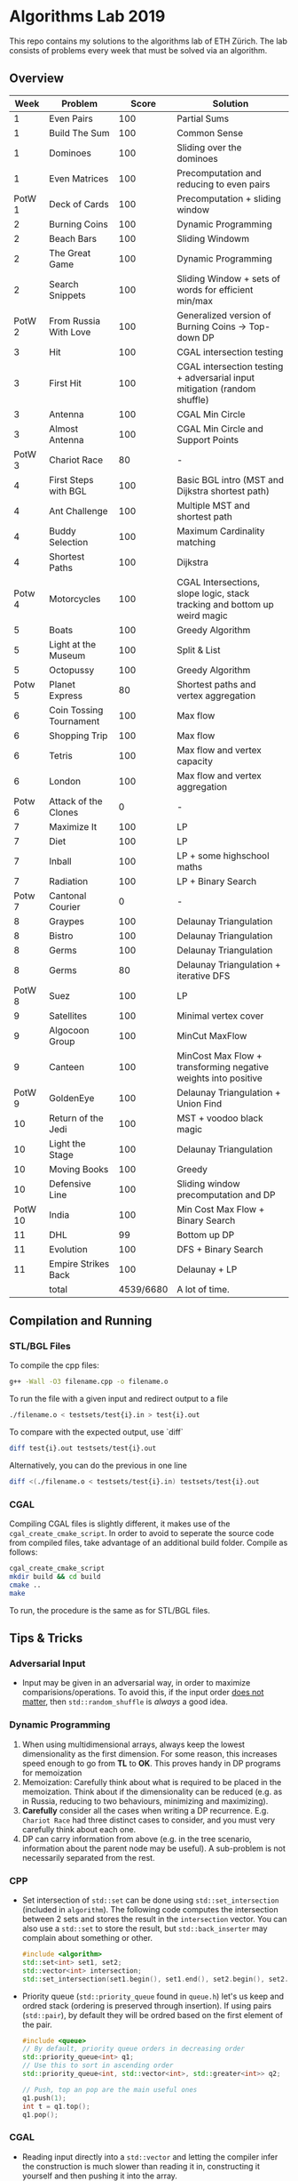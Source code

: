 * Algorithms Lab 2019
This repo contains my solutions to the algorithms lab of ETH Zürich. The lab consists of problems every week that must be solved via an algorithm. 

** Overview
|    Week | Problem                 |     Score | Solution                                                                  |
|---------+-------------------------+-----------+---------------------------------------------------------------------------|
|       1 | Even Pairs              |       100 | Partial Sums                                                              |
|       1 | Build The Sum           |       100 | Common Sense                                                              |
|       1 | Dominoes                |       100 | Sliding over the dominoes                                                 |
|       1 | Even Matrices           |       100 | Precomputation and reducing to even pairs                                 |
|  PotW 1 | Deck of Cards           |       100 | Precomputation + sliding window                                           |
|       2 | Burning Coins           |       100 | Dynamic Programming                                                       |
|       2 | Beach Bars              |       100 | Sliding Windowm                                                           |
|       2 | The Great Game          |       100 | Dynamic Programming                                                       |
|       2 | Search Snippets         |       100 | Sliding Window + sets of words for efficient min/max                      |
|  PotW 2 | From Russia With Love   |       100 | Generalized version of Burning Coins -> Top-down DP                       |
|       3 | Hit                     |       100 | CGAL intersection testing                                                 |
|       3 | First Hit               |       100 | CGAL intersection testing + adversarial input mitigation (random shuffle) |
|       3 | Antenna                 |       100 | CGAL Min Circle                                                           |
|       3 | Almost Antenna          |       100 | CGAL Min Circle and Support Points                                        |
|  PotW 3 | Chariot Race            |        80 | -                                                                         |
|       4 | First Steps with BGL    |       100 | Basic BGL intro (MST and Dijkstra shortest path)                          |
|       4 | Ant Challenge           |       100 | Multiple MST and shortest path                                            |
|       4 | Buddy Selection         |       100 | Maximum Cardinality matching                                              |
|       4 | Shortest Paths          |       100 | Dijkstra                                                                  |
|  Potw 4 | Motorcycles             |       100 | CGAL Intersections, slope logic, stack tracking and bottom up weird magic |
|       5 | Boats                   |       100 | Greedy Algorithm                                                          |
|       5 | Light at the Museum     |       100 | Split & List                                                              |
|       5 | Octopussy               |       100 | Greedy Algorithm                                                          |
|  Potw 5 | Planet Express          |        80 | Shortest paths and vertex aggregation                                     |
|       6 | Coin Tossing Tournament |       100 | Max flow                                                                  |
|       6 | Shopping Trip           |       100 | Max flow                                                                  |
|       6 | Tetris                  |       100 | Max flow and vertex capacity                                              |
|       6 | London                  |       100 | Max flow and vertex aggregation                                           |
|  Potw 6 | Attack of the Clones    |         0 | -                                                                         |
|       7 | Maximize It             |       100 | LP                                                                        |
|       7 | Diet                    |       100 | LP                                                                        |
|       7 | Inball                  |       100 | LP + some highschool maths                                                |
|       7 | Radiation               |       100 | LP + Binary Search                                                        |
|  Potw 7 | Cantonal Courier        |         0 | -                                                                         |
|       8 | Graypes                 |       100 | Delaunay Triangulation                                                    |
|       8 | Bistro                  |       100 | Delaunay Triangulation                                                    |
|       8 | Germs                   |       100 | Delaunay Triangulation                                                    |
|       8 | Germs                   |        80 | Delaunay Triangulation + iterative DFS                                    |
|  PotW 8 | Suez                    |       100 | LP                                                                        |
|       9 | Satellites              |       100 | Minimal vertex cover                                                      |
|       9 | Algocoon Group          |       100 | MinCut MaxFlow                                                            |
|       9 | Canteen                 |       100 | MinCost Max Flow + transforming negative weights into positive            |
|  PotW 9 | GoldenEye               |       100 | Delaunay Triangulation + Union Find                                       |
|      10 | Return of the Jedi      |       100 | MST + voodoo black magic                                                  |
|      10 | Light the Stage         |       100 | Delaunay Triangulation                                                    |
|      10 | Moving Books            |       100 | Greedy                                                                    |
|      10 | Defensive Line          |       100 | Sliding window precomputation and DP                                      |
| PotW 10 | India                   |       100 | Min Cost Max Flow + Binary Search                                         |
|      11 | DHL                     |        99 | Bottom up DP                                                              |
|      11 | Evolution               |       100 | DFS + Binary Search                                                       |
|      11 | Empire Strikes Back     |       100 | Delaunay + LP                                                             |
|---------+-------------------------+-----------+---------------------------------------------------------------------------|
|         | total                   | 4539/6680 | A lot of time.                                                            |


** Compilation and Running
*** STL/BGL Files
To compile the cpp files:
#+BEGIN_SRC bash
g++ -Wall -O3 filename.cpp -o filename.o
#+END_SRC

To run the file with a given input and redirect output to a file
#+BEGIN_SRC bash
./filename.o < testsets/test{i}.in > test{i}.out
#+END_SRC

To compare with the expected output, use `diff`
#+BEGIN_SRC bash
diff test{i}.out testsets/test{i}.out
#+END_SRC

Alternatively, you can do the previous in one line
#+BEGIN_SRC bash
diff <(./filename.o < testsets/test{i}.in) testsets/test{i}.out
#+END_SRC

*** CGAL
Compiling CGAL files is slightly different, it makes use of the ~cgal_create_cmake_script~.
In order to avoid to seperate the source code from compiled files, take advantage of an additional build folder.
Compile as follows:
#+BEGIN_SRC bash
cgal_create_cmake_script
mkdir build && cd build
cmake ..
make
#+END_SRC

To run, the procedure is the same as for STL/BGL files.

** Tips & Tricks
*** Adversarial Input
- Input may be given in an adversarial way, in order to maximize
  comparisions/operations. To avoid this, if the input order _does not matter_,
  then ~std::random_shuffle~ is /always/ a good idea.
*** Dynamic Programming
1. When using multidimensional arrays, always keep the lowest dimensionality as
   the first dimension. For some reason, this increases speed enough to go from
   *TL* to *OK*. This proves handy in DP programs for memoization
2. Memoization: Carefully think about what is required to be placed in the
   memoization. Think about if the dimensionality can be reduced (e.g. as in
   Russia, reducing to two behaviours, minimizing and maximizing).
3. *Carefully* consider all the cases when writing a DP recurrence. E.g.
   =Chariot Race= had three distinct cases to consider, and you must very
   carefully think about each one.
4. DP can carry information from above (e.g. in the tree scenario, information
   about the parent node may be useful). A sub-problem is not necessarily
   separated from the rest.

*** CPP
- Set intersection of ~std::set~ can be done using ~std::set_intersection~ (included in ~algorithm~). The following code computes the intersection between 2 sets and stores the result in the ~intersection~ vector. You can also use a ~std::set~ to store the result, but ~std::back_inserter~ may complain about something or other.
  #+BEGIN_SRC cpp
#include <algorithm>
std::set<int> set1, set2;
std::vector<int> intersection;
std::set_intersection(set1.begin(), set1.end(), set2.begin(), set2.end(), std::back_inserter(intersection));
  #+END_SRC
- Priority queue (~std::priority_queue~ found in ~queue.h~) let's us keep and
  ordred stack (ordering is preserved through insertion). If using pairs
  (~std::pair~), by default they will be ordred based on the first element of
  the pair.
  #+BEGIN_SRC cpp
#include <queue>
// By default, priority queue orders in decreasing order
std::priority_queue<int> q1;
// Use this to sort in ascending order
std::priority_queue<int, std::vector<int>, std::greater<int>> q2;

// Push, top an pop are the main useful ones
q1.push(1);
int t = q1.top();
q1.pop();
  #+END_SRC
*** CGAL
- Reading input directly into a ~std::vector~ and letting the compiler infer the
  construction is much slower than reading it in, constructing it yourself and
  then pushing it into the array.
  - Faster:
      #+BEGIN_SRC cpp
std::vector<Construction> list(n);
for(int i = 0; i < n; i++) {
    long x, y; std::cin >> x >> y;
    Construction z(x, y);
    list[i] = z;
}
      #+END_SRC
  - Slower:
      #+BEGIN_SRC cpp
std::vector<Construction> list(n);
for(int i = 0; i < n; i++) {
    std::cin >> list[i];
}
      #+END_SRC
- You can keep track of multiple variables using a =struct=, this can be used to
  avoid having a bunch of different =vectors=. You just need to provide a
  comparison function
  #+BEGIN_SRC cpp
struct Wrapper {
    long x, y, z;

    bool operator<(const Wrapper& t) const { return this->x < t.x; }
}

std::vector<Wrapper> vec;
vec.push_back(Wrapper{x, y, z});
  #+END_SRC
- LP: Double check your inequalities and constraints. 90% of mistakes come from
  there. Check that you have added all the lower and upper bounds you need (for
  example a radius cannot be less than 0).
- You can implement ~ceil_to_double(x)~ by just calling ~-floor_to_double(-x)~.
  You can find the implementation for ~floor_to_double~ on the judge, in the
  ~hello-exact.cpp~ sample code. This saves you time in not having to rewrite
  the function and ensures you don't make any typos, as that particular function
  is very typo-prone.
- You can store information in vertices/faces when using Delaunay
  Triangulations. This is especially useful if you want to avoid using ~map~ to
  ~Vertex_handle~ or ~Face_hanlde~. The syntax is as follows:
  #+BEGIN_SRC cpp
#include <CGAL/Exact_predicates_inexact_constructions_kernel.h>
#include <CGAL/Exact_predicates_exact_constructions_kernel_with_sqrt.h>
#include <CGAL/Triangulation_data_structure_2.h>
#include <CGAL/Triangulation_vertex_base_with_info_2.h>
#include <CGAL/Delaunay_triangulation_2.h>

typedef CGAL::Exact_predicates_inexact_constructions_kernel IK;
typedef CGAL::Exact_predicates_exact_constructions_kernel_with_sqrt EK;
// Define the kind of information to store in the vertex here
typedef CGAL::Triangulation_vertex_base_with_info_2<IK::FT,IK> vertex_t;
typedef CGAL::Triangulation_face_base_2<IK> face_t;
typedef CGAL::Triangulation_data_structure_2<vertex_t,face_t> triangulation_t;
typedef CGAL::Delaunay_triangulation_2<IK,triangulation_t> delaunay_t;

Vertex_handle e;
e->info() = 42;
  #+END_SRC
- Adding to the previous point, you can directly init the info of a vertex by passing the
  insert method a ~std::vector<std::pair<K::Point_2, int>>~.
  #+BEGIN_SRC cpp
    std::vector<std::pair<K::Point_2, int>> pts;
    pts.reserve(n);
    for (std::size_t i = 0; i < n; ++i) {
        K::Point_2 pt;
        std::cin >> pt;
        pts.push_back(std::make_pair(pt, i));
    }

    // construct triangulation
    Triangulation t;
    t.insert(pts.begin(), pts.end());
  #+END_SRC
 
*** BGL
- Weight maps are linked to a graph, so a graph can only have one weight map. So
  basically you cannot make one graph with mulitple weight maps, you need to
  have one graph per weight map.
- Try to keep the amount of vertices to a minimum. Try to see if you can aggregate or use
  some sort of "hub".
- The sample code on the judge contains the code for a minimal vertex cover, and
  as a bonus it also contains a BFS implementation, should you need inspiration
  for one at some point (like in H1N1 wink wink).
- If you have negative weights, you can figure out the max weight, and make all
  your weights positve by replacing ~-cost~ with ~MAX_COST - cost~. Then you
  have to adjust for it later, when computing the final cost with
  ~cost = (MAX_COST * flow) - cost~.
- You can use BGL's ~<boost/pending/disjoint_sets.hpp>~ as an implementation of union
  set.
  #+BEGIN_SRC cpp
#include <boost/pending/disjoint_sets.hpp>
typedef boost::disjoint_sets_with_storage<> UnionFind;
UnionFind uf_n(n);
// Union to elements to the same set
uf_n.union_set(v1, v2);
// Get set of element
uf_n.find_set(v1);
// Check if two elements are in the same set
uf_n.find_set(v1) == uf_n.find_set(v2);
  #+END_SRC
*** Split & List
You can use ~std::map~ and use ~find()~ to search for specific keys. It is
logarithmic, so no need to implement some binary search yourself, just use the
STL.
#+BEGIN_SRC cpp
std::map<int, int> s1, s2;
for(auto s1_itr : s1) {
    // Compute the key
    auto key = smth - s1.first;
    auto s2_itr = s2.find(key);
    if (s2_itr != s2.end()) {
        // key exists! so do something
    }
}
#+END_SRC
